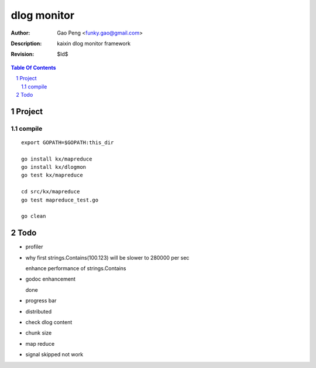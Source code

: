 =========================
dlog monitor
=========================

:Author: Gao Peng <funky.gao@gmail.com>
:Description: kaixin dlog monitor framework
:Revision: $Id$

.. contents:: Table Of Contents
.. section-numbering::


Project
============

compile
-------

::

    export GOPATH=$GOPATH:this_dir
    
    go install kx/mapreduce
    go install kx/dlogmon
    go test kx/mapreduce
    
    cd src/kx/mapreduce
    go test mapreduce_test.go
    
    go clean


Todo
====

- profiler

- why first strings.Contains(100.123) will be slower to 280000 per sec

  enhance performance of strings.Contains

- godoc enhancement

  done

- progress bar

- distributed

- check dlog content

- chunk size

- map reduce

- signal skipped not work
